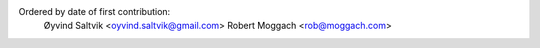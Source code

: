 Ordered by date of first contribution:
    Øyvind Saltvik <oyvind.saltvik@gmail.com>
    Robert Moggach <rob@moggach.com>
